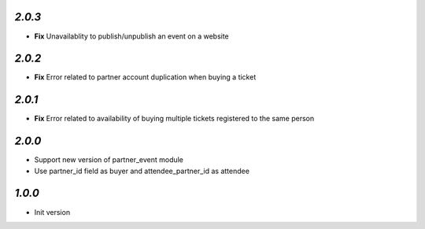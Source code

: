`2.0.3`
-------

- **Fix** Unavailablity to publish/unpublish an event on a website

`2.0.2`
-------

- **Fix** Error related to partner account duplication when buying a ticket

`2.0.1`
-------

- **Fix** Error related to availability of buying multiple tickets registered to the same person

`2.0.0`
-------

- Support new version of partner_event module
- Use partner_id field as buyer and attendee_partner_id as attendee

`1.0.0`
-------

- Init version
